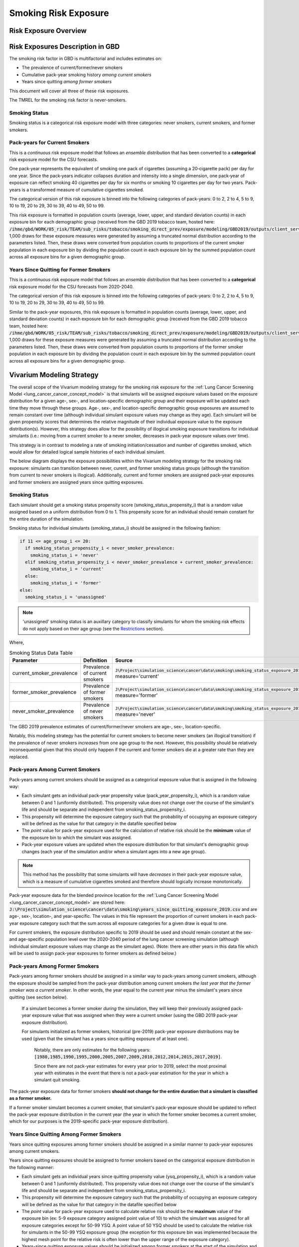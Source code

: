 .. _2017_risk_smoking_forecasted:

======================================
Smoking Risk Exposure 
======================================

Risk Exposure Overview
----------------------

.. todo::

  Risk exposure overview

Risk Exposures Description in GBD
---------------------------------

The smoking risk factor in GBD is multifactorial and includes estimates on:

- The prevalence of current/former/never smokers 
- Cumulative pack-year smoking history *among current smokers* 
- Years since quitting *among former smokers*

This document will cover all three of these risk exposures. 

The TMREL for the smoking risk factor is never-smokers.

Smoking Status
++++++++++++++++++

Smoking status is a categorical risk exposure model with three categories: never smokers, current smokers, and former smokers.

Pack-years for Current Smokers
++++++++++++++++++++++++++++++

This is a *continuous* risk exposure model that follows an *ensemble* distribution that has been converted to a **categorical** risk exposure model for the CSU forecasts.

One pack‐year represents the equivalent of smoking one pack of cigarettes (assuming a 20‐cigarette pack) per day for one year. Since the pack‐years indicator collapses duration and intensity into a single dimension, one pack‐year of exposure can reflect smoking 40 cigarettes per day for six months or smoking 10 cigarettes per day for two years. Pack-years is a transformed measure of cumulative cigarettes smoked.

The categorical version of this risk exposure is binned into the following categories of pack-years: 0 to 2, 2 to 4, 5 to 9, 10 to 19, 20 to 29, 30 to 39, 40 to 49, 50 to 99.

This risk exposure is formatted in population counts (average, lower, upper, and standard deviation counts) in each exposure bin for each demographic group (received from the GBD 2019 tobacco team, hosted here: :code:`/ihme/gbd/WORK/05_risk/TEAM/sub_risks/tobacco/smoking_direct_prev/exposure/modeling/GBD2019/outputs/client_services_data_update/by_location/py/`). 1,000 draws for these exposure measures were generated by assuming a truncated normal distribution according to the parameters listed. Then, these draws were converted from population counts to proportions of the current smoker population in each exposure bin by dividing the population count in each exposure bin by the summed population count across all exposure bins for a given demographic group.

Years Since Quitting for Former Smokers
+++++++++++++++++++++++++++++++++++++++

This is a *continuous* risk exposure model that follows an *ensemble* distribution that has been converted to a **categorical** risk exposure model for the CSU forecasts from 2020-2040.

The categorical version of this risk exposure is binned into the following categories of pack-years: 0 to 2, 2 to 4, 5 to 9, 10 to 19, 20 to 29, 30 to 39, 40 to 49, 50 to 99.

Similar to the pack-year exposures, this risk exposure is formatted in population counts (average, lower, upper, and standard deviation counts) in each exposure bin for each demographic group (received from the GBD 2019 tobacco team, hosted here: :code:`/ihme/gbd/WORK/05_risk/TEAM/sub_risks/tobacco/smoking_direct_prev/exposure/modeling/GBD2019/outputs/client_services_data_update/by_location/ysq/`). 1,000 draws for these exposure measures were generated by assuming a truncated normal distribution according to the parameters listed. Then, these draws were converted from population counts to proportions of the former smoker population in each exposure bin by dividing the population count in each exposure bin by the summed population count across all exposure bins for a given demographic group.

Vivarium Modeling Strategy
--------------------------

The overall scope of the Vivarium modeling strategy for the smoking risk exposure for the :ref:`Lung Cancer Screening Model <lung_cancer_cancer_concept_model>` is that simulants will be assigned exposure values based on the exposure distribution for a given age-, sex-, and location-specific demographic group and their exposure will be updated each time they move through these groups. Age-, sex-, and location-specific demographic group exposures are assumed to remain constant over time (although individual simulant exposure values may change as they age). Each simulant will be given propensity scores that determines the relative magnitude of their individual exposure value to the exposure distribution(s). However, this strategy does allow for the possibility of illogical smoking exposure transitions for individual simulants (i.e.: moving from a current smoker to a never smoker, decreases in pack-year exposure values over time).

.. todo::

  Quantify these possibilities based on exposure forecasts using Abie's nano sim for stomach cancer and/or Yongquans cohort plots

This strategy is in contrast to modeling a rate of smoking initiation/cessation and number of cigarettes smoked, which would allow for detailed logical sample histories of each individual simulant.

The below diagram displays the exposure possibilities within the Vivarium modeling strategy for the smoking risk exposure: simulants can transition between never, curent, and former smoking status groups (although the transition from current to never smokers is illogical). Additionally, current and former smokers are assigned pack-year exposures and former smokers are assigned years since quitting exposures.

.. image:: smoking_exposure_diagram.svg

Smoking Status
++++++++++++++

Each simulant should get a smoking status propensity score (smoking_status_propensity_i) that is a random value assigned based on a uniform distribution from 0 to 1. This propensity score for an individual should remain constant for the entire duration of the simulation. 

Smoking status for individual simulants (smoking_status_i) should be assigned in the following fashion:

.. code-block:: python

  if 11 <= age_group_i <= 20:
    if smoking_status_propensity_i < never_smoker_prevalence:
      smoking_status_i = 'never'
    elif smoking_status_propensity_i < never_smoker_prevalence + current_smoker_prevalence:
      smoking_status_i = 'current'
    else:
      smoking_status_i = 'former'
  else:
    smoking_status_i = 'unassigned'

.. note::

  'unassigned' smoking status is an auxillary category to classify simulants for whom the smoking risk effects do not apply based on their age group (see the Restrictions_ section).

Where,

.. list-table:: Smoking Status Data Table
  :header-rows: 1

  * - Parameter
    - Definition
    - Source
    - Note
  * - current_smoker_prevalence
    - Prevalence of current smokers
    - :code:`J\Project\simulation_science\cancer\data\smoking\smoking_status_exposure_2019.csv`, measure='current'
    - Province-weighted location for :ref:`Lung Cancer Screening Model <lung_cancer_cancer_concept_model>`
  * - former_smoker_prevalence
    - Prevalence of former smokers
    - :code:`J\Project\simulation_science\cancer\data\smoking\smoking_status_exposure_2019.csv`, measure='former'
    - Province-weighted location for :ref:`Lung Cancer Screening Model <lung_cancer_cancer_concept_model>`
  * - never_smoker_prevalence
    - Prevalence of never smokers
    - :code:`J\Project\simulation_science\cancer\data\smoking\smoking_status_exposure_2019.csv`, measure='never'
    - Province-weighted location for :ref:`Lung Cancer Screening Model <lung_cancer_cancer_concept_model>`

The GBD 2019 prevalence estimates of current/former/never smokers are age-, sex-, location-specific.

Notably, this modeling strategy has the potential for current smokers to become never smokers (an illogical transition) if the prevalence of never smokers *increases* from one age group to the next. However, this possibility should be relatively inconsequential given that this should only happen if the current and former smokers die at a greater rate than they are replaced.

Pack-years Among Current Smokers
+++++++++++++++++++++++++++++++++

Pack-years among current smokers should be assigned as a categorical exposure value that is assigned in the following way:

- Each simulant gets an individual pack-year propensity value (pack_year_propensity_i), which is a random value between 0 and 1 (uniformly distributed). This propensity value does not change over the course of the simulant's life and should be separate and independent from smoking_status_propensity_i.

- This propensity will determine the exposure category such that the probability of occupying an exposure category will be defined as the value for that category in the datafile specified below 

- The *point* value for pack-year exposure used for the calculation of relative risk should be the **minimum** value of the exposure bin to which the simulant was assigned.

- Pack-year exposure values are updated when the exposure distribution for that simulant's demographic group changes (each year of the simulation and/or when a simulant ages into a new age group).

.. note::

  This method has the possibility that some simulants will have *decreases* in their pack-year exposure value, which is a measure of cumulative cigarettes smoked and therefore should logically increase monotonically.

Pack-year exposure data for the blended province location for the :ref:`Lung Cancer Screening Model <lung_cancer_cancer_concept_model>` are stored here: :code:`J:\Project\simulation_science\cancer\data\smoking\years_since_quitting_exposure_2019.csv` and are age-, sex-, location-, and year-specific. The values in this file represent the proportion of current smokers in each pack-year exposure category such that the sum across all exposure categories for a given draw is equal to one.

For current smokers, the exposure distribution specific to 2019 should be used and should remain constant at the sex- and age-specific population level over the 2020-2040 period of the lung cancer screening simulation (although individual simulant exposure values may change as the simulant ages). (Note: there are other years in this data file which will be used to assign pack-year exposures to former smokers as defined below.)

Pack-years Among Former Smokers
+++++++++++++++++++++++++++++++

Pack-years among former smokers should be assigned in a similar way to pack-years among current smokers, although the exposure should be sampled from the pack-year distribution among current smokers *the last year that the former smoker was a current smoker*. In other words, the year equal to the current year minus the simulant's years since quitting (see section below). 

  If a simulant becomes a former smoker *during* the simulation, they will keep their previously assigned pack-year exposure value that was assigned when they were a current smoker (using the GBD 2019 pack-year exposure distribution). 

  For simulants initialized as former smokers, historical (pre-2019) pack-year exposure distributions may be used (given that the simulant has a years since quitting exposure of at least one). 

    Notably, there are only estimates for the following years: :code:`[1980,1985,1990,1995,2000,2005,2007,2009,2010,2012,2014,2015,2017,2019]`. 

    Since there are not pack-year estimates for every year prior to 2019, select the most proximal year with estimates in the event that there is not a pack-year estimation for the year in which a simulant quit smoking.

The pack-year exposure data for former smokers **should not change for the entire duration that a simulant is classified as a former smoker.**

If a former smoker simulant becomes a current smoker, that simulant's pack-year exposure should be updated to reflect the pack-year exposure distribution in the current year (the year in which the former smoker becomes a current smoker, which for our purposes is the 2019-specific pack-year exposure distribution).

Years Since Quitting Among Former Smokers
+++++++++++++++++++++++++++++++++++++++++++

Years since quitting exposures among former smokers should be assigned in a similar manner to pack-year exposures among current smokers.

Years since quitting exposures should be assigned to former smokers based on the  categorical exposure distribution in the following manner:

- Each simulant gets an individual years since quitting propensity value (ysq_propensity_i), which is a random value between 0 and 1 (uniformly distributed). This propensity value does not change over the course of the simulant's life and should be separate and independent from smoking_status_propensity_i.

- This propensity will determine the exposure category such that the probability of occupying an exposure category will be defined as the value for that category in the datafile specified below

- The *point* value for pack-year exposure used to calculate relative risk should be the **maximum** value of the exposure bin (ex: 5-9 exposure category assigned point value of 10) to which the simulant was assigned for all exposure categories except for 50-99 YSQ. A point value of 50 YSQ should be used to calculate the relative risk for simulants in the 50-99 YSQ exposure group (the exception for this exposure bin was implemented because the highest mesh point for the relative risk is often lower than the upper range of the exposure category).

- Years-since quitting exposure values should be initialized among former smokers at the start of the simulation and also when a simulant newly *becomes* a former smoker. YSQ exposures should be updated when the exposure distribution for that simulant's demographic group changes (i.e. when a simulant ages into a new age group).

Years since quitting exposure data for the blended province location for the :ref:`Lung Cancer Screening Model <lung_cancer_cancer_concept_model>` are stored here: :code:`J:\Project\simulation_science\cancer\data\smoking\years_since_quitting_exposure_2019.csv` and are age-, sex-, location-, and 2019-specific. The values in this file represent the proportion of former smokers that occupy each exposure category such that the sum across all exposure categories for a given draw sum to one.

These exposure distributions at the age- and sex-specific population level should remain constant over the course of the 2020-2040 lung cancer screening simulation (although individual simulant exposure values may change as they age).

Restrictions
++++++++++++

.. list-table:: GBD 2017 Risk Exposure Restrictions
   :widths: 15 15 20
   :header-rows: 1

   * - Restriction Type
     - Value
     - Notes
   * - Male only
     - False
     - 
   * - Female only
     - False
     - 
   * - Age group start
     - age_group_id=11
     - 30-35 years; note: smoking prevalence starts at age_group_id=9 (20-24), pack-years and years since quitting start at age_group_id=11
   * - Age group end
     - age_group_id=20
     - 75 to 79 years; note: risk factor in GBD ends at age_group_id=235 (95+))

.. note:: 

  As noted in the table, the GBD risk factor ends at age_group_id 235 (95+ years). However, this vivarium model will restrict the risk factor to end at age_group_id 20 (75 to 79 years) because there is a data issue for which there is no current smoker prevalence among age groups older than age_group_id 20. This restriction will not limit the lung cancer screening model because lung cancer screening does not occur in ages older than 74 (see the :ref:`Lung Cancer Screening Model <lung_cancer_cancer_concept_model>`).

Assumptions and Limitations
+++++++++++++++++++++++++++

Our model is limited in that it does not enforce logical individual simulant smoking exposure trajectories.

Our model is additionally limited in that it converts from a continous exposure distribution from GBD (as described in the methods appendix), to a categorical exposure distribution from the CSU forecasts, and then back to a continous exposure distribution for Vivarium. We assume that the continuous exposures are equal to the minimum values for each exposure category, which causes a unrealistic continuous exosure distribution among our simulants, but was chosen to most closely recreate the lung cancer population attributable fraction for smoking.

For use in the :ref:`Lung Cancer Screening Model <lung_cancer_cancer_concept_model>` that runs from 2020 to 2040, we assume that the smoking exposure distribution at the sex- and age-specific population level remains constant over this period and is equal to the exposure in 2019 (although individual simulant exposure values may change over time as they age).

Validation Criteria
+++++++++++++++++++

The prevalence of current and former smokers in our simulation should validate the GBD 2019 prevalence.

The mean and standard deviation pack year exposure values among current smokers reported in the simulation output should validate to the externally transformed (categorical to continuous) and calculated values (mean and standard deviaation) from the input data.

The mean and standard deviation years since quitting exposure values among former smokers reported in the simulation output should validate to the externally transformed (categorical to continuous) and calculated values (mean and standard deviaation) from the input data. Note that these parameters may not validate as closely as the others because this modeling strategy only uses the CSU forecasts for initialization at the beginning of the simulation.

References
----------